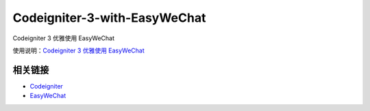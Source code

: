 ###################
Codeigniter-3-with-EasyWeChat
###################
Codeigniter 3 优雅使用 EasyWeChat

使用说明：`Codeigniter 3 优雅使用 EasyWeChat <https://yhif.github.io/2016/08/28/Codeigniter-3-with-EasyWeChat/>`_

*********
相关链接
*********

-  `Codeigniter <https://www.codeigniter.com>`_
-  `EasyWeChat <https://easywechat.org>`_



